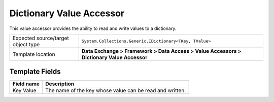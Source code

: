 Dictionary Value Accessor
===================================================
This value accessor provides the ability to read 
and write values to a dictionary.

.. |object-type-label| replace:: Expected source/target object type
.. |object-type| replace:: ``System.Collections.Generic.IDictionary<TKey, TValue>``
.. |template-location| replace:: **Data Exchange > Framework > Data Access > Value Accessors > Dictionary Value Accessor**

+---------------------------+---------------------------------------------------------------------+
| |object-type-label|       | |object-type|                                                       |
+---------------------------+---------------------------------------------------------------------+
| Template location         | |template-location|                                                 |
+---------------------------+---------------------------------------------------------------------+

Template Fields
---------------------------------------------------

.. |key-value| replace:: The name of the key whose value can be read and written.

+---------------------------+---------------------------------------------------------------------+
| Field name                | Description                                                         |
+===========================+=====================================================================+
| Key Value                 | |key-value|                                                         |
+---------------------------+---------------------------------------------------------------------+
